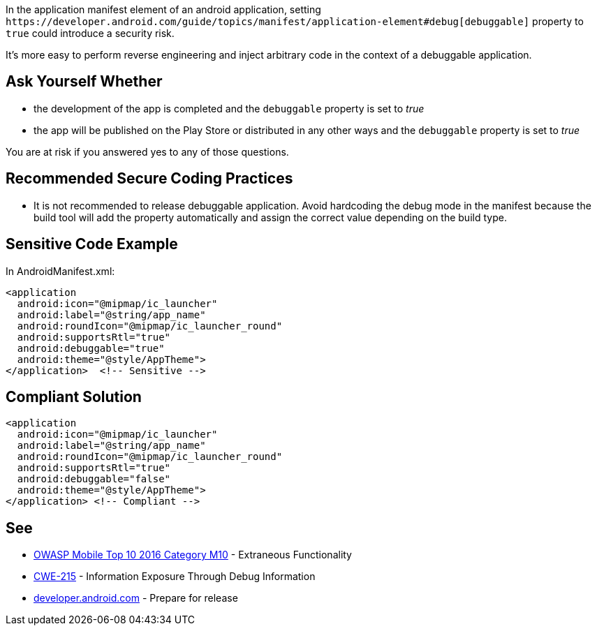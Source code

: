 In the application manifest element of an android application, setting ``++https://developer.android.com/guide/topics/manifest/application-element#debug[debuggable]++`` property to ``++true++`` could introduce a security risk.

It's more easy to perform reverse engineering and inject arbitrary code in the context of a debuggable application.

== Ask Yourself Whether

* the development of the app is completed and the ``++debuggable++`` property is set to _true_
* the app will be published on the Play Store or distributed in any other ways and the ``++debuggable++`` property is set to _true_

You are at risk if you answered yes to any of those questions.

== Recommended Secure Coding Practices

* It is not recommended to release debuggable application. Avoid hardcoding the debug mode in the manifest because the build tool will add the property automatically and assign the correct value depending on the build type.

== Sensitive Code Example

In AndroidManifest.xml:

----
<application
  android:icon="@mipmap/ic_launcher"
  android:label="@string/app_name"
  android:roundIcon="@mipmap/ic_launcher_round"
  android:supportsRtl="true"
  android:debuggable="true"
  android:theme="@style/AppTheme">
</application>  <!-- Sensitive --> 
----

== Compliant Solution

----
<application
  android:icon="@mipmap/ic_launcher"
  android:label="@string/app_name"
  android:roundIcon="@mipmap/ic_launcher_round"
  android:supportsRtl="true"
  android:debuggable="false"
  android:theme="@style/AppTheme">
</application> <!-- Compliant --> 
----

== See

* https://www.owasp.org/index.php/Mobile_Top_10_2016-M10-Extraneous_Functionality[OWASP Mobile Top 10 2016 Category M10] - Extraneous Functionality
* https://cwe.mitre.org/data/definitions/215.html[CWE-215] - Information Exposure Through Debug Information
* https://developer.android.com/studio/publish/preparing[developer.android.com] - Prepare for release
